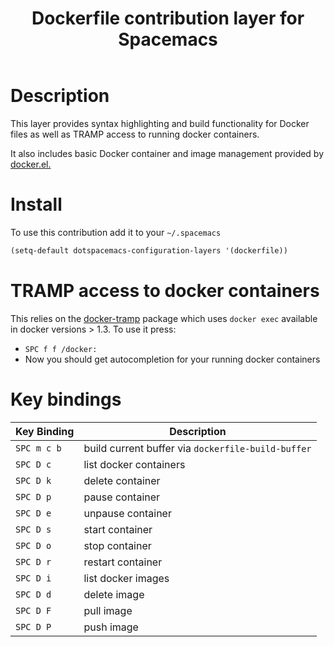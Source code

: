 #+TITLE: Dockerfile contribution layer for Spacemacs

[[file:img/docker.png]]

* Table of Contents                                         :TOC_4_org:noexport:
 - [[Description][Description]]
 - [[Install][Install]]
 - [[TRAMP access to docker containers][TRAMP access to docker containers]]
 - [[Key bindings][Key bindings]]

* Description
This layer provides syntax highlighting and build functionality for Docker files
as well as TRAMP access to running docker containers.

It also includes basic Docker container and image management provided by
[[https://github.com/Silex/docker.el][docker.el.]]


* Install
To use this contribution add it to your =~/.spacemacs=

#+BEGIN_SRC emacs-lisp
  (setq-default dotspacemacs-configuration-layers '(dockerfile))
#+END_SRC

* TRAMP access to docker containers
This relies on the [[https://github.com/emacs-pe/docker-tramp.el][docker-tramp]] package which uses ~docker exec~ available in
docker versions > 1.3. To use it press:

- ~SPC f f /docker:~
- Now you should get autocompletion for your running docker containers

* Key bindings

| Key Binding | Description                                        |
|-------------+----------------------------------------------------|
| ~SPC m c b~ | build current buffer via =dockerfile-build-buffer= |
| ~SPC D c~   | list docker containers                             |
| ~SPC D k~   | delete container                                   |
| ~SPC D p~   | pause container                                    |
| ~SPC D e~   | unpause container                                  |
| ~SPC D s~   | start container                                    |
| ~SPC D o~   | stop container                                     |
| ~SPC D r~   | restart container                                  |
| ~SPC D i~   | list docker images                                 |
| ~SPC D d~   | delete image                                       |
| ~SPC D F~   | pull image                                         |
| ~SPC D P~   | push image                                         |
